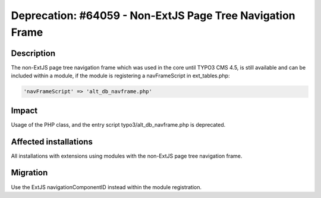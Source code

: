 ==========================================================
Deprecation: #64059 - Non-ExtJS Page Tree Navigation Frame
==========================================================

Description
===========

The non-ExtJS page tree navigation frame which was used in the core until TYPO3 CMS 4.5, is still available and can be
included within a module, if the module is registering a navFrameScript in ext_tables.php:

.. code-block:: php

	'navFrameScript' => 'alt_db_navframe.php'


Impact
======

Usage of the PHP class, and the entry script typo3/alt_db_navframe.php is deprecated.


Affected installations
======================

All installations with extensions using modules with the non-ExtJS page tree navigation frame.


Migration
=========

Use the ExtJS navigationComponentID instead within the module registration.
